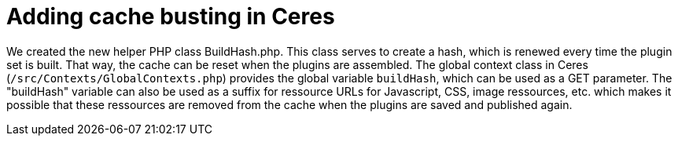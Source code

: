= Adding cache busting in Ceres

We created the new helper PHP class BuildHash.php. This class serves to create a hash, which is renewed every time the plugin set is built. That way, the cache can be reset when the plugins are assembled. The global context class in Ceres (`/src/Contexts/GlobalContexts.php`) provides the global variable `buildHash`, which can be used as a GET parameter. The "buildHash" variable can also be used as a suffix for ressource URLs for Javascript, CSS, image ressources, etc. which makes it possible that these ressources are removed from the cache when the plugins are saved and published again.
